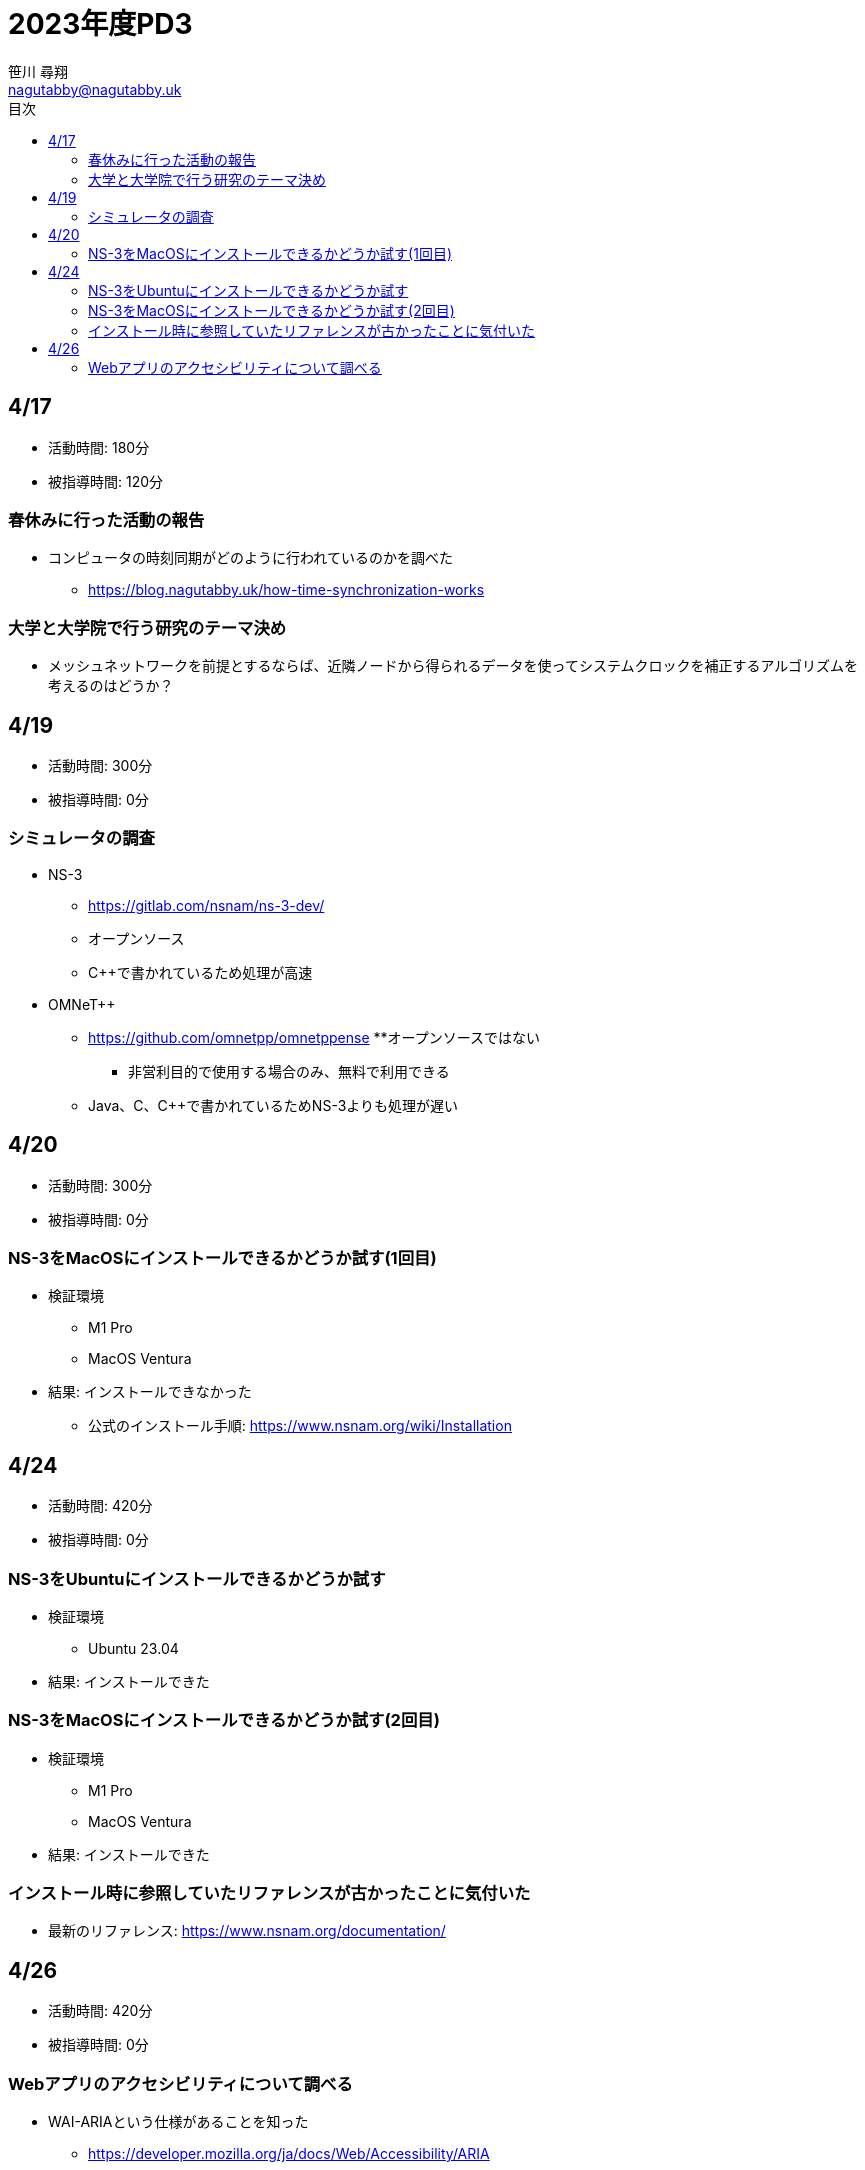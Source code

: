 :encoding: utf-8
:lang: ja
:author: 笹川 尋翔
:email: nagutabby@nagutabby.uk

:scripts: cjk
:pdf-theme: default-with-fallback-font
:last-update-label!:

:toc: left
:toclevels: 3
:toc-title: 目次

:example-caption: 例
:table-caption: 表
:figure-caption: 図

:source-highlighter: highlight.js

= 2023年度PD3

== 4/17
* 活動時間: 180分
* 被指導時間: 120分

=== 春休みに行った活動の報告
* コンピュータの時刻同期がどのように行われているのかを調べた
** https://blog.nagutabby.uk/how-time-synchronization-works

=== 大学と大学院で行う研究のテーマ決め
* メッシュネットワークを前提とするならば、近隣ノードから得られるデータを使ってシステムクロックを補正するアルゴリズムを考えるのはどうか？

== 4/19
* 活動時間: 300分
* 被指導時間: 0分

=== シミュレータの調査
* NS-3
** https://gitlab.com/nsnam/ns-3-dev/
** オープンソース
** C++で書かれているため処理が高速

* OMNeT++
** https://github.com/omnetpp/omnetppense
**オープンソースではない
*** 非営利目的で使用する場合のみ、無料で利用できる
** Java、C、C++で書かれているためNS-3よりも処理が遅い

== 4/20
* 活動時間: 300分
* 被指導時間: 0分

=== NS-3をMacOSにインストールできるかどうか試す(1回目)

* 検証環境
** M1 Pro
** MacOS Ventura
* 結果: インストールできなかった
**  公式のインストール手順: https://www.nsnam.org/wiki/Installation

== 4/24
* 活動時間: 420分
* 被指導時間: 0分

=== NS-3をUbuntuにインストールできるかどうか試す

* 検証環境
** Ubuntu 23.04
* 結果: インストールできた

=== NS-3をMacOSにインストールできるかどうか試す(2回目)

* 検証環境
** M1 Pro
** MacOS Ventura
* 結果: インストールできた

=== インストール時に参照していたリファレンスが古かったことに気付いた
* 最新のリファレンス: https://www.nsnam.org/documentation/

== 4/26
* 活動時間: 420分
* 被指導時間: 0分

=== Webアプリのアクセシビリティについて調べる
* WAI-ARIAという仕様があることを知った
** https://developer.mozilla.org/ja/docs/Web/Accessibility/ARIA
* ブログにまとめた
** https://blog.nagutabby.uk/how-to-improve-accessibility-of-website
